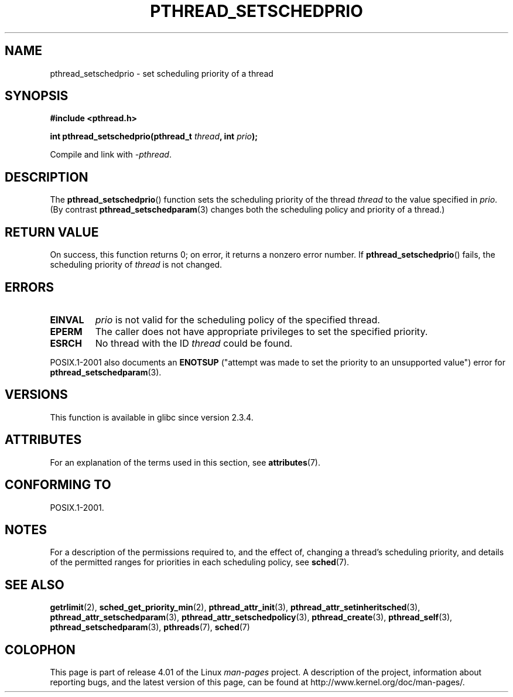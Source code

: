 .\" Copyright (c) 2008 Linux Foundation, written by Michael Kerrisk
.\"     <mtk.manpages@gmail.com>
.\"
.\" %%%LICENSE_START(VERBATIM)
.\" Permission is granted to make and distribute verbatim copies of this
.\" manual provided the copyright notice and this permission notice are
.\" preserved on all copies.
.\"
.\" Permission is granted to copy and distribute modified versions of this
.\" manual under the conditions for verbatim copying, provided that the
.\" entire resulting derived work is distributed under the terms of a
.\" permission notice identical to this one.
.\"
.\" Since the Linux kernel and libraries are constantly changing, this
.\" manual page may be incorrect or out-of-date.  The author(s) assume no
.\" responsibility for errors or omissions, or for damages resulting from
.\" the use of the information contained herein.  The author(s) may not
.\" have taken the same level of care in the production of this manual,
.\" which is licensed free of charge, as they might when working
.\" professionally.
.\"
.\" Formatted or processed versions of this manual, if unaccompanied by
.\" the source, must acknowledge the copyright and authors of this work.
.\" %%%LICENSE_END
.\"
.TH PTHREAD_SETSCHEDPRIO 3 2015-03-02 "Linux" "Linux Programmer's Manual"
.SH NAME
pthread_setschedprio \- set scheduling priority of a thread
.SH SYNOPSIS
.nf
.B #include <pthread.h>

.BI "int pthread_setschedprio(pthread_t " thread ", int " prio );
.sp
Compile and link with \fI\-pthread\fP.
.fi
.SH DESCRIPTION
The
.BR pthread_setschedprio ()
function sets the scheduling priority of the thread
.I thread
to the value specified in
.IR prio .
(By contrast
.BR pthread_setschedparam (3)
changes both the scheduling policy and priority of a thread.)
.\" FIXME . nptl/pthread_setschedprio.c has the following
.\"   /* If the thread should have higher priority because of some
.\"      PTHREAD_PRIO_PROTECT mutexes it holds, adjust the priority. */
.\" Eventually (perhaps after writing the mutexattr pages), we
.\" may want to add something on the topic to this page.
.\" nptl/pthread_setschedparam.c has a similar case.
.SH RETURN VALUE
On success, this function returns 0;
on error, it returns a nonzero error number.
If
.BR pthread_setschedprio ()
fails, the scheduling priority of
.I thread
is not changed.
.SH ERRORS
.TP
.B EINVAL
.I prio
is not valid for the scheduling policy of the specified thread.
.TP
.B EPERM
The caller does not have appropriate privileges
to set the specified priority.
.TP
.B ESRCH
No thread with the ID
.I thread
could be found.
.PP
POSIX.1-2001 also documents an
.B ENOTSUP
("attempt was made to set the priority
to an unsupported value") error for
.BR pthread_setschedparam (3).
.SH VERSIONS
This function is available in glibc since version 2.3.4.
.SH ATTRIBUTES
For an explanation of the terms used in this section, see
.BR attributes (7).
.TS
allbox;
lbw22 lb lb
l l l.
Interface	Attribute	Value
T{
.BR pthread_setschedprio ()
T}	Thread safety	MT-Safe
.TE
.SH CONFORMING TO
POSIX.1-2001.
.SH NOTES
For a description of the permissions required to, and the effect of,
changing a thread's scheduling priority,
and details of the permitted ranges for priorities
in each scheduling policy, see
.BR sched (7).
.SH SEE ALSO
.ad l
.nh
.BR getrlimit (2),
.BR sched_get_priority_min (2),
.BR pthread_attr_init (3),
.BR pthread_attr_setinheritsched (3),
.BR pthread_attr_setschedparam (3),
.BR pthread_attr_setschedpolicy (3),
.BR pthread_create (3),
.BR pthread_self (3),
.BR pthread_setschedparam (3),
.BR pthreads (7),
.BR sched (7)
.SH COLOPHON
This page is part of release 4.01 of the Linux
.I man-pages
project.
A description of the project,
information about reporting bugs,
and the latest version of this page,
can be found at
\%http://www.kernel.org/doc/man\-pages/.
